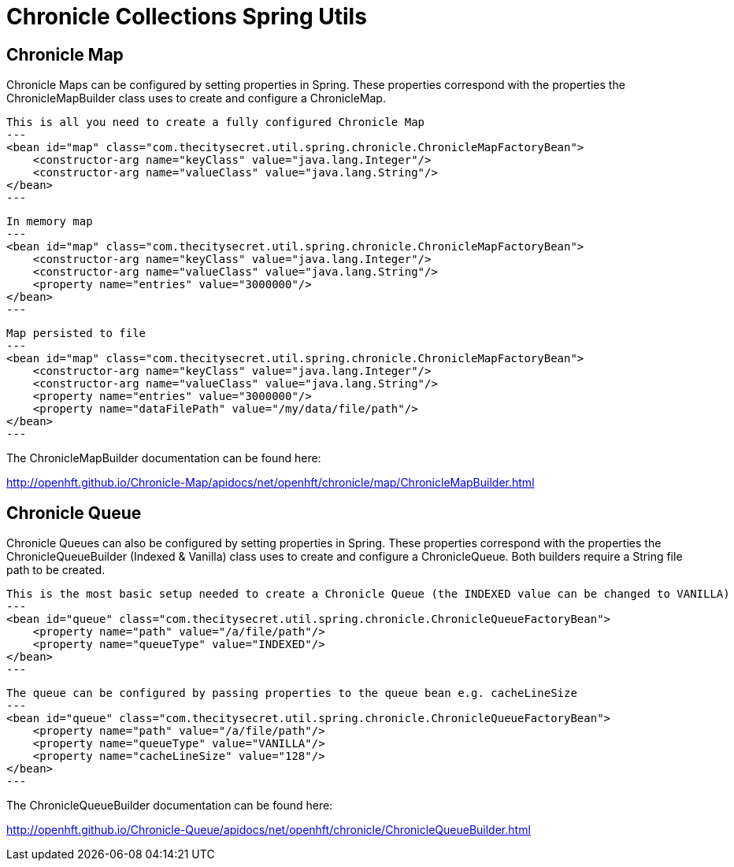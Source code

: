 = Chronicle Collections Spring Utils =

== Chronicle Map ==

Chronicle Maps can be configured by setting properties in Spring. These properties correspond with the
properties the ChronicleMapBuilder class uses to create and configure a ChronicleMap.

[source, xml]
This is all you need to create a fully configured Chronicle Map
---
<bean id="map" class="com.thecitysecret.util.spring.chronicle.ChronicleMapFactoryBean">
    <constructor-arg name="keyClass" value="java.lang.Integer"/>
    <constructor-arg name="valueClass" value="java.lang.String"/>
</bean>
---

[source,xml]
In memory map
---
<bean id="map" class="com.thecitysecret.util.spring.chronicle.ChronicleMapFactoryBean">
    <constructor-arg name="keyClass" value="java.lang.Integer"/>
    <constructor-arg name="valueClass" value="java.lang.String"/>
    <property name="entries" value="3000000"/>
</bean>
---

[source, xml]
Map persisted to file
---
<bean id="map" class="com.thecitysecret.util.spring.chronicle.ChronicleMapFactoryBean">
    <constructor-arg name="keyClass" value="java.lang.Integer"/>
    <constructor-arg name="valueClass" value="java.lang.String"/>
    <property name="entries" value="3000000"/>
    <property name="dataFilePath" value="/my/data/file/path"/>
</bean>
---

The ChronicleMapBuilder documentation can be found here:

http://openhft.github.io/Chronicle-Map/apidocs/net/openhft/chronicle/map/ChronicleMapBuilder.html

== Chronicle Queue ==

Chronicle Queues can also be configured by setting properties in Spring. These properties correspond with the
properties the ChronicleQueueBuilder (Indexed & Vanilla) class uses to create and configure a ChronicleQueue.
Both builders require a String file path to be created.

[source,xml]
This is the most basic setup needed to create a Chronicle Queue (the INDEXED value can be changed to VANILLA)
---
<bean id="queue" class="com.thecitysecret.util.spring.chronicle.ChronicleQueueFactoryBean">
    <property name="path" value="/a/file/path"/>
    <property name="queueType" value="INDEXED"/>
</bean>
---

[source,xml]
The queue can be configured by passing properties to the queue bean e.g. cacheLineSize
---
<bean id="queue" class="com.thecitysecret.util.spring.chronicle.ChronicleQueueFactoryBean">
    <property name="path" value="/a/file/path"/>
    <property name="queueType" value="VANILLA"/>
    <property name="cacheLineSize" value="128"/>
</bean>
---

The ChronicleQueueBuilder documentation can be found here:

http://openhft.github.io/Chronicle-Queue/apidocs/net/openhft/chronicle/ChronicleQueueBuilder.html
